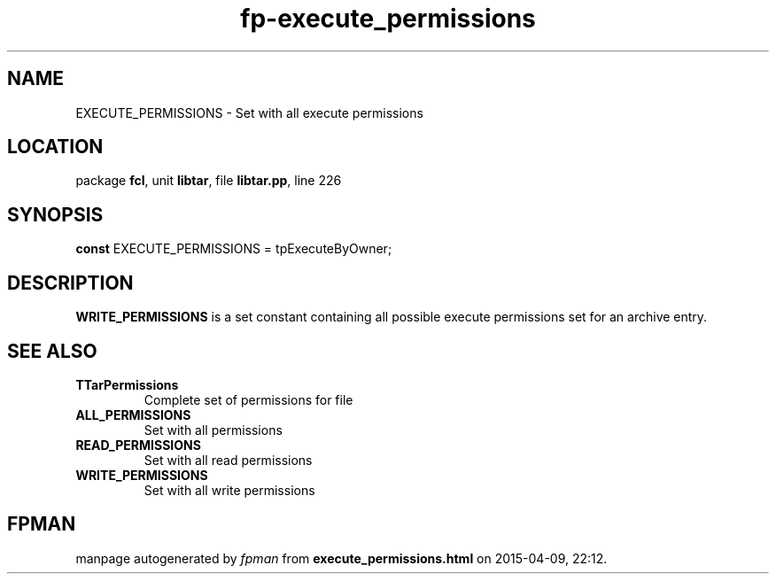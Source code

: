 .\" file autogenerated by fpman
.TH "fp-execute_permissions" 3 "2014-03-14" "fpman" "Free Pascal Programmer's Manual"
.SH NAME
EXECUTE_PERMISSIONS - Set with all execute permissions
.SH LOCATION
package \fBfcl\fR, unit \fBlibtar\fR, file \fBlibtar.pp\fR, line 226
.SH SYNOPSIS
\fBconst\fR EXECUTE_PERMISSIONS = tpExecuteByOwner;

.SH DESCRIPTION
\fBWRITE_PERMISSIONS\fR is a set constant containing all possible execute permissions set for an archive entry.


.SH SEE ALSO
.TP
.B TTarPermissions
Complete set of permissions for file
.TP
.B ALL_PERMISSIONS
Set with all permissions
.TP
.B READ_PERMISSIONS
Set with all read permissions
.TP
.B WRITE_PERMISSIONS
Set with all write permissions

.SH FPMAN
manpage autogenerated by \fIfpman\fR from \fBexecute_permissions.html\fR on 2015-04-09, 22:12.

